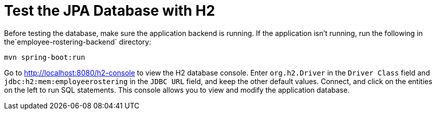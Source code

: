 [[H2Database]]
= Test the JPA Database with H2
:imagesdir: ../..

Before testing the database, make sure the application backend is running.
If the application isn't running, run the following in the`employee-rostering-backend` directory:

[source,shell]
----
mvn spring-boot:run
----

Go to http://localhost:8080/h2-console to view the H2 database console.
Enter `org.h2.Driver` in the `Driver Class` field and `jdbc:h2:mem:employeerostering` in the `JDBC URL` field, and keep the other default values.
Connect, and click on the entities on the left to run SQL statements.
This console allows you to view and modify the application database.
